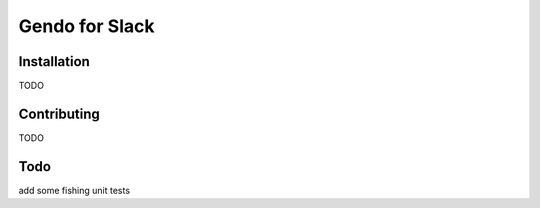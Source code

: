 ===============
Gendo for Slack
===============

Installation
-------------
TODO

Contributing
-------------
TODO

Todo
-------------------
add some fishing unit tests
